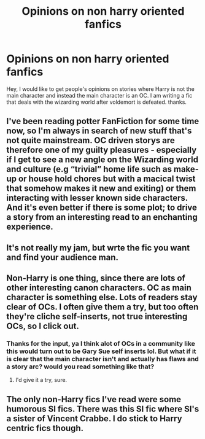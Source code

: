 #+TITLE: Opinions on non harry oriented fanfics

* Opinions on non harry oriented fanfics
:PROPERTIES:
:Author: fanficnewbie457
:Score: 4
:DateUnix: 1563252803.0
:DateShort: 2019-Jul-16
:FlairText: Discussion
:END:
Hey, I would like to get people's opinions on stories where Harry is not the main character and instead the main character is an OC. I am writing a fic that deals with the wizarding world after voldemort is defeated. thanks.


** I've been reading potter FanFiction for some time now, so I'm always in search of new stuff that's not quite mainstream. OC driven storys are therefore one of my guilty pleasures - especially if I get to see a new angle on the Wizarding world and culture (e.g “trivial” home life such as make-up or house hold chores but with a macical twist that somehow makes it new and exiting) or them interacting with lesser known side characters. And it's even better if there is some plot; to drive a story from an interesting read to an enchanting experience.
:PROPERTIES:
:Author: Luminur
:Score: 3
:DateUnix: 1563313449.0
:DateShort: 2019-Jul-17
:END:


** It's not really my jam, but wrte the fic you want and find your audience man.
:PROPERTIES:
:Author: viper5delta
:Score: 2
:DateUnix: 1563297770.0
:DateShort: 2019-Jul-16
:END:


** Non-Harry is one thing, since there are lots of other interesting canon characters. OC as main character is something else. Lots of readers stay clear of OCs. I often give them a try, but too often they're cliche self-inserts, not true interesting OCs, so I click out.
:PROPERTIES:
:Author: MTheLoud
:Score: 2
:DateUnix: 1563315482.0
:DateShort: 2019-Jul-17
:END:

*** Thanks for the input, ya I think alot of OCs in a community like this would turn out to be Gary Sue self inserts lol. But what if it is clear that the main character isn't and actually has flaws and a story arc? would you read something like that?
:PROPERTIES:
:Author: fanficnewbie457
:Score: 1
:DateUnix: 1563344480.0
:DateShort: 2019-Jul-17
:END:

**** I'd give it a try, sure.
:PROPERTIES:
:Author: MTheLoud
:Score: 1
:DateUnix: 1563381485.0
:DateShort: 2019-Jul-17
:END:


** The only non-Harry fics I've read were some humorous SI fics. There was this SI fic where SI's a sister of Vincent Crabbe. I do stick to Harry centric fics though.
:PROPERTIES:
:Score: 2
:DateUnix: 1563319286.0
:DateShort: 2019-Jul-17
:END:
